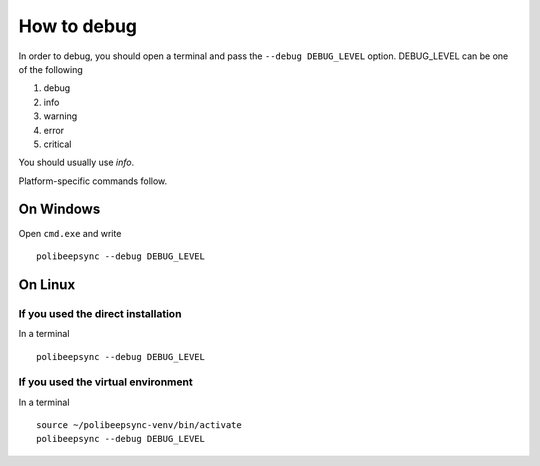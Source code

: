 How to debug
=============

In order to debug, you should open a terminal and pass the ``--debug DEBUG_LEVEL``
option. DEBUG_LEVEL can be one of the following

1. debug
2. info
3. warning
4. error
5. critical

You should usually use *info*.

Platform-specific commands follow.

On Windows
--------------

Open ``cmd.exe`` and write
::
  polibeepsync --debug DEBUG_LEVEL


On Linux
---------

If you used the direct installation
~~~~~~~~~~~~~~~~~~~~~~~~~~~~~~~~~~~~~

In a terminal
::
    polibeepsync --debug DEBUG_LEVEL


If you used the virtual environment
~~~~~~~~~~~~~~~~~~~~~~~~~~~~~~~~~~~~~

In a terminal
::
    source ~/polibeepsync-venv/bin/activate
    polibeepsync --debug DEBUG_LEVEL

